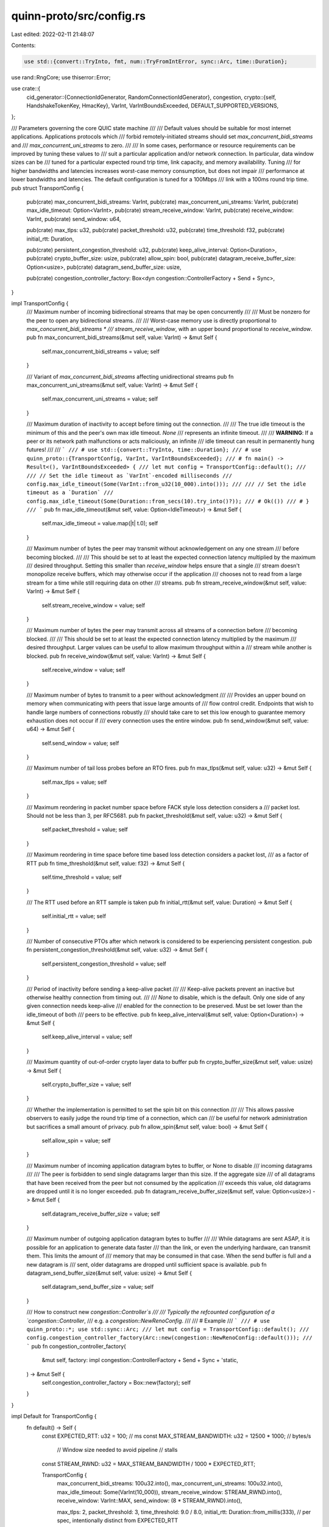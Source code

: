 quinn-proto/src/config.rs
=========================

Last edited: 2022-02-11 21:48:07

Contents:

.. code-block:: rs

    use std::{convert::TryInto, fmt, num::TryFromIntError, sync::Arc, time::Duration};

use rand::RngCore;
use thiserror::Error;

use crate::{
    cid_generator::{ConnectionIdGenerator, RandomConnectionIdGenerator},
    congestion,
    crypto::{self, HandshakeTokenKey, HmacKey},
    VarInt, VarIntBoundsExceeded, DEFAULT_SUPPORTED_VERSIONS,
};

/// Parameters governing the core QUIC state machine
///
/// Default values should be suitable for most internet applications. Applications protocols which
/// forbid remotely-initiated streams should set `max_concurrent_bidi_streams` and
/// `max_concurrent_uni_streams` to zero.
///
/// In some cases, performance or resource requirements can be improved by tuning these values to
/// suit a particular application and/or network connection. In particular, data window sizes can be
/// tuned for a particular expected round trip time, link capacity, and memory availability. Tuning
/// for higher bandwidths and latencies increases worst-case memory consumption, but does not impair
/// performance at lower bandwidths and latencies. The default configuration is tuned for a 100Mbps
/// link with a 100ms round trip time.
pub struct TransportConfig {
    pub(crate) max_concurrent_bidi_streams: VarInt,
    pub(crate) max_concurrent_uni_streams: VarInt,
    pub(crate) max_idle_timeout: Option<VarInt>,
    pub(crate) stream_receive_window: VarInt,
    pub(crate) receive_window: VarInt,
    pub(crate) send_window: u64,

    pub(crate) max_tlps: u32,
    pub(crate) packet_threshold: u32,
    pub(crate) time_threshold: f32,
    pub(crate) initial_rtt: Duration,

    pub(crate) persistent_congestion_threshold: u32,
    pub(crate) keep_alive_interval: Option<Duration>,
    pub(crate) crypto_buffer_size: usize,
    pub(crate) allow_spin: bool,
    pub(crate) datagram_receive_buffer_size: Option<usize>,
    pub(crate) datagram_send_buffer_size: usize,

    pub(crate) congestion_controller_factory: Box<dyn congestion::ControllerFactory + Send + Sync>,
}

impl TransportConfig {
    /// Maximum number of incoming bidirectional streams that may be open concurrently
    ///
    /// Must be nonzero for the peer to open any bidirectional streams.
    ///
    /// Worst-case memory use is directly proportional to `max_concurrent_bidi_streams *
    /// stream_receive_window`, with an upper bound proportional to `receive_window`.
    pub fn max_concurrent_bidi_streams(&mut self, value: VarInt) -> &mut Self {
        self.max_concurrent_bidi_streams = value;
        self
    }

    /// Variant of `max_concurrent_bidi_streams` affecting unidirectional streams
    pub fn max_concurrent_uni_streams(&mut self, value: VarInt) -> &mut Self {
        self.max_concurrent_uni_streams = value;
        self
    }

    /// Maximum duration of inactivity to accept before timing out the connection.
    ///
    /// The true idle timeout is the minimum of this and the peer's own max idle timeout. `None`
    /// represents an infinite timeout.
    ///
    /// **WARNING**: If a peer or its network path malfunctions or acts maliciously, an infinite
    /// idle timeout can result in permanently hung futures!
    ///
    /// ```
    /// # use std::{convert::TryInto, time::Duration};
    /// # use quinn_proto::{TransportConfig, VarInt, VarIntBoundsExceeded};
    /// # fn main() -> Result<(), VarIntBoundsExceeded> {
    /// let mut config = TransportConfig::default();
    ///
    /// // Set the idle timeout as `VarInt`-encoded milliseconds
    /// config.max_idle_timeout(Some(VarInt::from_u32(10_000).into()));
    ///
    /// // Set the idle timeout as a `Duration`
    /// config.max_idle_timeout(Some(Duration::from_secs(10).try_into()?));
    /// # Ok(())
    /// # }
    /// ```
    pub fn max_idle_timeout(&mut self, value: Option<IdleTimeout>) -> &mut Self {
        self.max_idle_timeout = value.map(|t| t.0);
        self
    }

    /// Maximum number of bytes the peer may transmit without acknowledgement on any one stream
    /// before becoming blocked.
    ///
    /// This should be set to at least the expected connection latency multiplied by the maximum
    /// desired throughput. Setting this smaller than `receive_window` helps ensure that a single
    /// stream doesn't monopolize receive buffers, which may otherwise occur if the application
    /// chooses not to read from a large stream for a time while still requiring data on other
    /// streams.
    pub fn stream_receive_window(&mut self, value: VarInt) -> &mut Self {
        self.stream_receive_window = value;
        self
    }

    /// Maximum number of bytes the peer may transmit across all streams of a connection before
    /// becoming blocked.
    ///
    /// This should be set to at least the expected connection latency multiplied by the maximum
    /// desired throughput. Larger values can be useful to allow maximum throughput within a
    /// stream while another is blocked.
    pub fn receive_window(&mut self, value: VarInt) -> &mut Self {
        self.receive_window = value;
        self
    }

    /// Maximum number of bytes to transmit to a peer without acknowledgment
    ///
    /// Provides an upper bound on memory when communicating with peers that issue large amounts of
    /// flow control credit. Endpoints that wish to handle large numbers of connections robustly
    /// should take care to set this low enough to guarantee memory exhaustion does not occur if
    /// every connection uses the entire window.
    pub fn send_window(&mut self, value: u64) -> &mut Self {
        self.send_window = value;
        self
    }

    /// Maximum number of tail loss probes before an RTO fires.
    pub fn max_tlps(&mut self, value: u32) -> &mut Self {
        self.max_tlps = value;
        self
    }

    /// Maximum reordering in packet number space before FACK style loss detection considers a
    /// packet lost. Should not be less than 3, per RFC5681.
    pub fn packet_threshold(&mut self, value: u32) -> &mut Self {
        self.packet_threshold = value;
        self
    }

    /// Maximum reordering in time space before time based loss detection considers a packet lost,
    /// as a factor of RTT
    pub fn time_threshold(&mut self, value: f32) -> &mut Self {
        self.time_threshold = value;
        self
    }

    /// The RTT used before an RTT sample is taken
    pub fn initial_rtt(&mut self, value: Duration) -> &mut Self {
        self.initial_rtt = value;
        self
    }

    /// Number of consecutive PTOs after which network is considered to be experiencing persistent congestion.
    pub fn persistent_congestion_threshold(&mut self, value: u32) -> &mut Self {
        self.persistent_congestion_threshold = value;
        self
    }

    /// Period of inactivity before sending a keep-alive packet
    ///
    /// Keep-alive packets prevent an inactive but otherwise healthy connection from timing out.
    ///
    /// `None` to disable, which is the default. Only one side of any given connection needs keep-alive
    /// enabled for the connection to be preserved. Must be set lower than the idle_timeout of both
    /// peers to be effective.
    pub fn keep_alive_interval(&mut self, value: Option<Duration>) -> &mut Self {
        self.keep_alive_interval = value;
        self
    }

    /// Maximum quantity of out-of-order crypto layer data to buffer
    pub fn crypto_buffer_size(&mut self, value: usize) -> &mut Self {
        self.crypto_buffer_size = value;
        self
    }

    /// Whether the implementation is permitted to set the spin bit on this connection
    ///
    /// This allows passive observers to easily judge the round trip time of a connection, which can
    /// be useful for network administration but sacrifices a small amount of privacy.
    pub fn allow_spin(&mut self, value: bool) -> &mut Self {
        self.allow_spin = value;
        self
    }

    /// Maximum number of incoming application datagram bytes to buffer, or None to disable
    /// incoming datagrams
    ///
    /// The peer is forbidden to send single datagrams larger than this size. If the aggregate size
    /// of all datagrams that have been received from the peer but not consumed by the application
    /// exceeds this value, old datagrams are dropped until it is no longer exceeded.
    pub fn datagram_receive_buffer_size(&mut self, value: Option<usize>) -> &mut Self {
        self.datagram_receive_buffer_size = value;
        self
    }

    /// Maximum number of outgoing application datagram bytes to buffer
    ///
    /// While datagrams are sent ASAP, it is possible for an application to generate data faster
    /// than the link, or even the underlying hardware, can transmit them. This limits the amount of
    /// memory that may be consumed in that case. When the send buffer is full and a new datagram is
    /// sent, older datagrams are dropped until sufficient space is available.
    pub fn datagram_send_buffer_size(&mut self, value: usize) -> &mut Self {
        self.datagram_send_buffer_size = value;
        self
    }

    /// How to construct new `congestion::Controller`s
    ///
    /// Typically the refcounted configuration of a `congestion::Controller`,
    /// e.g. a `congestion::NewRenoConfig`.
    ///
    /// # Example
    /// ```
    /// # use quinn_proto::*; use std::sync::Arc;
    /// let mut config = TransportConfig::default();
    /// config.congestion_controller_factory(Arc::new(congestion::NewRenoConfig::default()));
    /// ```
    pub fn congestion_controller_factory(
        &mut self,
        factory: impl congestion::ControllerFactory + Send + Sync + 'static,
    ) -> &mut Self {
        self.congestion_controller_factory = Box::new(factory);
        self
    }
}

impl Default for TransportConfig {
    fn default() -> Self {
        const EXPECTED_RTT: u32 = 100; // ms
        const MAX_STREAM_BANDWIDTH: u32 = 12500 * 1000; // bytes/s
                                                        // Window size needed to avoid pipeline
                                                        // stalls
        const STREAM_RWND: u32 = MAX_STREAM_BANDWIDTH / 1000 * EXPECTED_RTT;

        TransportConfig {
            max_concurrent_bidi_streams: 100u32.into(),
            max_concurrent_uni_streams: 100u32.into(),
            max_idle_timeout: Some(VarInt(10_000)),
            stream_receive_window: STREAM_RWND.into(),
            receive_window: VarInt::MAX,
            send_window: (8 * STREAM_RWND).into(),

            max_tlps: 2,
            packet_threshold: 3,
            time_threshold: 9.0 / 8.0,
            initial_rtt: Duration::from_millis(333), // per spec, intentionally distinct from EXPECTED_RTT

            persistent_congestion_threshold: 3,
            keep_alive_interval: None,
            crypto_buffer_size: 16 * 1024,
            allow_spin: true,
            datagram_receive_buffer_size: Some(STREAM_RWND as usize),
            datagram_send_buffer_size: 1024 * 1024,

            congestion_controller_factory: Box::new(Arc::new(congestion::CubicConfig::default())),
        }
    }
}

impl fmt::Debug for TransportConfig {
    fn fmt(&self, fmt: &mut fmt::Formatter<'_>) -> fmt::Result {
        fmt.debug_struct("TranportConfig")
            .field(
                "max_concurrent_bidi_streams",
                &self.max_concurrent_bidi_streams,
            )
            .field(
                "max_concurrent_uni_streams",
                &self.max_concurrent_uni_streams,
            )
            .field("max_idle_timeout", &self.max_idle_timeout)
            .field("stream_receive_window", &self.stream_receive_window)
            .field("receive_window", &self.receive_window)
            .field("send_window", &self.send_window)
            .field("max_tlps", &self.max_tlps)
            .field("packet_threshold", &self.packet_threshold)
            .field("time_threshold", &self.time_threshold)
            .field("initial_rtt", &self.initial_rtt)
            .field(
                "persistent_congestion_threshold",
                &self.persistent_congestion_threshold,
            )
            .field("keep_alive_interval", &self.keep_alive_interval)
            .field("crypto_buffer_size", &self.crypto_buffer_size)
            .field("allow_spin", &self.allow_spin)
            .field(
                "datagram_receive_buffer_size",
                &self.datagram_receive_buffer_size,
            )
            .field("datagram_send_buffer_size", &self.datagram_send_buffer_size)
            .field("congestion_controller_factory", &"[ opaque ]")
            .finish()
    }
}

/// Global configuration for the endpoint, affecting all connections
///
/// Default values should be suitable for most internet applications.
#[derive(Clone)]
pub struct EndpointConfig {
    pub(crate) reset_key: Arc<dyn HmacKey>,
    pub(crate) max_udp_payload_size: VarInt,
    /// CID generator factory
    ///
    /// Create a cid generator for local cid in Endpoint struct
    pub(crate) connection_id_generator_factory:
        Arc<dyn Fn() -> Box<dyn ConnectionIdGenerator> + Send + Sync>,
    pub(crate) supported_versions: Vec<u32>,
    pub(crate) grease_quic_bit: bool,
}

impl EndpointConfig {
    /// Create a default config with a particular `reset_key`
    pub fn new(reset_key: Arc<dyn HmacKey>) -> Self {
        let cid_factory: fn() -> Box<dyn ConnectionIdGenerator> =
            || Box::new(RandomConnectionIdGenerator::default());
        Self {
            reset_key,
            max_udp_payload_size: 1480u32.into(), // Typical internet MTU minus IPv4 and UDP overhead, rounded up to a multiple of 8
            connection_id_generator_factory: Arc::new(cid_factory),
            supported_versions: DEFAULT_SUPPORTED_VERSIONS.to_vec(),
            grease_quic_bit: true,
        }
    }

    /// Supply a custom connection ID generator factory
    ///
    /// Called once by each `Endpoint` constructed from this configuration to obtain the CID
    /// generator which will be used to generate the CIDs used for incoming packets on all
    /// connections involving that  `Endpoint`. A custom CID generator allows applications to embed
    /// information in local connection IDs, e.g. to support stateless packet-level load balancers.
    ///
    /// `EndpointConfig::new()` applies a default random CID generator factory. This functions
    /// accepts any customized CID generator to reset CID generator factory that implements
    /// the `ConnectionIdGenerator` trait.
    pub fn cid_generator<F: Fn() -> Box<dyn ConnectionIdGenerator> + Send + Sync + 'static>(
        &mut self,
        factory: F,
    ) -> &mut Self {
        self.connection_id_generator_factory = Arc::new(factory);
        self
    }

    /// Private key used to send authenticated connection resets to peers who were
    /// communicating with a previous instance of this endpoint.
    pub fn reset_key(&mut self, key: Arc<dyn HmacKey>) -> &mut Self {
        self.reset_key = key;
        self
    }

    /// Maximum UDP payload size accepted from peers. Excludes UDP and IP overhead.
    ///
    /// The default is suitable for typical internet applications. Applications which expect to run
    /// on networks supporting Ethernet jumbo frames or similar should set this appropriately.
    pub fn max_udp_payload_size(&mut self, value: u64) -> Result<&mut Self, ConfigError> {
        self.max_udp_payload_size = value.try_into()?;
        Ok(self)
    }

    /// Get the current value of `max_udp_payload_size`
    ///
    /// While most parameters don't need to be readable, this must be exposed to allow higher-level
    /// layers, e.g. the `quinn` crate, to determine how large a receive buffer to allocate to
    /// support an externally-defined `EndpointConfig`.
    ///
    /// While `get_` accessors are typically unidiomatic in Rust, we favor concision for setters,
    /// which will be used far more heavily.
    #[doc(hidden)]
    pub fn get_max_udp_payload_size(&self) -> u64 {
        self.max_udp_payload_size.into()
    }

    /// Override supported QUIC versions
    pub fn supported_versions(&mut self, supported_versions: Vec<u32>) -> &mut Self {
        self.supported_versions = supported_versions;
        self
    }

    /// Whether to accept QUIC packets containing any value for the fixed bit
    ///
    /// Enabled by default. Helps protect against protocol ossification and makes traffic less
    /// identifiable to observers. Disable if helping observers identify this traffic as QUIC is
    /// desired.
    pub fn grease_quic_bit(&mut self, value: bool) -> &mut Self {
        self.grease_quic_bit = value;
        self
    }
}

impl fmt::Debug for EndpointConfig {
    fn fmt(&self, fmt: &mut fmt::Formatter<'_>) -> fmt::Result {
        fmt.debug_struct("EndpointConfig")
            .field("reset_key", &"[ elided ]")
            .field("max_udp_payload_size", &self.max_udp_payload_size)
            .field("cid_generator_factory", &"[ elided ]")
            .field("supported_versions", &self.supported_versions)
            .field("grease_quic_bit", &self.grease_quic_bit)
            .finish()
    }
}

#[cfg(feature = "ring")]
impl Default for EndpointConfig {
    fn default() -> Self {
        let mut reset_key = [0; 64];
        rand::thread_rng().fill_bytes(&mut reset_key);

        Self::new(Arc::new(ring::hmac::Key::new(
            ring::hmac::HMAC_SHA256,
            &reset_key,
        )))
    }
}

/// Parameters governing incoming connections
///
/// Default values should be suitable for most internet applications.
#[derive(Clone)]
pub struct ServerConfig {
    /// Transport configuration to use for incoming connections
    pub transport: Arc<TransportConfig>,

    /// TLS configuration used for incoming connections.
    ///
    /// Must be set to use TLS 1.3 only.
    pub crypto: Arc<dyn crypto::ServerConfig>,

    /// Used to generate one-time AEAD keys to protect handshake tokens
    pub(crate) token_key: Arc<dyn HandshakeTokenKey>,

    /// Whether to require clients to prove ownership of an address before committing resources.
    ///
    /// Introduces an additional round-trip to the handshake to make denial of service attacks more difficult.
    pub(crate) use_retry: bool,
    /// Microseconds after a stateless retry token was issued for which it's considered valid.
    pub(crate) retry_token_lifetime: Duration,

    /// Maximum number of concurrent connections
    pub(crate) concurrent_connections: u32,

    /// Whether to allow clients to migrate to new addresses
    ///
    /// Improves behavior for clients that move between different internet connections or suffer NAT
    /// rebinding. Enabled by default.
    pub(crate) migration: bool,
}

impl ServerConfig {
    /// Create a default config with a particular handshake token key
    pub fn new(
        crypto: Arc<dyn crypto::ServerConfig>,
        token_key: Arc<dyn HandshakeTokenKey>,
    ) -> Self {
        Self {
            transport: Arc::new(TransportConfig::default()),
            crypto,

            token_key,
            use_retry: false,
            retry_token_lifetime: Duration::from_secs(15),

            concurrent_connections: 100_000,

            migration: true,
        }
    }

    /// Private key used to authenticate data included in handshake tokens.
    pub fn token_key(
        &mut self,
        value: Arc<dyn HandshakeTokenKey>,
    ) -> Result<&mut Self, ConfigError> {
        self.token_key = value;
        Ok(self)
    }

    /// Whether to require clients to prove ownership of an address before committing resources.
    ///
    /// Introduces an additional round-trip to the handshake to make denial of service attacks more difficult.
    pub fn use_retry(&mut self, value: bool) -> &mut Self {
        self.use_retry = value;
        self
    }

    /// Duration after a stateless retry token was issued for which it's considered valid.
    pub fn retry_token_lifetime(&mut self, value: Duration) -> &mut Self {
        self.retry_token_lifetime = value;
        self
    }

    /// Maximum number of simultaneous connections to accept.
    ///
    /// New incoming connections are only accepted if the total number of incoming or outgoing
    /// connections is less than this. Outgoing connections are unaffected.
    pub fn concurrent_connections(&mut self, value: u32) -> &mut Self {
        self.concurrent_connections = value;
        self
    }

    /// Whether to allow clients to migrate to new addresses
    ///
    /// Improves behavior for clients that move between different internet connections or suffer NAT
    /// rebinding. Enabled by default.
    pub fn migration(&mut self, value: bool) -> &mut Self {
        self.migration = value;
        self
    }
}

#[cfg(feature = "rustls")]
impl ServerConfig {
    /// Create a server config with the given certificate chain to be presented to clients
    ///
    /// Uses a randomized handshake token key.
    pub fn with_single_cert(
        cert_chain: Vec<rustls::Certificate>,
        key: rustls::PrivateKey,
    ) -> Result<Self, rustls::Error> {
        let crypto = crypto::rustls::server_config(cert_chain, key)?;
        Ok(Self::with_crypto(Arc::new(crypto)))
    }

    /// Create a server config with the given [`rustls::ServerConfig`]
    ///
    /// Uses a randomized handshake token key.
    pub fn with_crypto(crypto: Arc<rustls::ServerConfig>) -> Self {
        let rng = &mut rand::thread_rng();
        let mut master_key = [0u8; 64];
        rng.fill_bytes(&mut master_key);
        let master_key = ring::hkdf::Salt::new(ring::hkdf::HKDF_SHA256, &[]).extract(&master_key);

        Self::new(crypto, Arc::new(master_key))
    }
}

impl fmt::Debug for ServerConfig {
    fn fmt(&self, fmt: &mut fmt::Formatter<'_>) -> fmt::Result {
        fmt.debug_struct("ServerConfig<T>")
            .field("transport", &self.transport)
            .field("crypto", &"ServerConfig { elided }")
            .field("token_key", &"[ elided ]")
            .field("use_retry", &self.use_retry)
            .field("retry_token_lifetime", &self.retry_token_lifetime)
            .field("concurrent_connections", &self.concurrent_connections)
            .field("migration", &self.migration)
            .finish()
    }
}

/// Configuration for outgoing connections
///
/// Default values should be suitable for most internet applications.
#[derive(Clone)]
#[non_exhaustive]
pub struct ClientConfig {
    /// Transport configuration to use
    pub transport: Arc<TransportConfig>,

    /// Cryptographic configuration to use
    pub crypto: Arc<dyn crypto::ClientConfig>,

    /// QUIC protocol version to use
    pub(crate) version: u32,
}

impl ClientConfig {
    /// Create a default config with a particular cryptographic config
    pub fn new(crypto: Arc<dyn crypto::ClientConfig>) -> Self {
        Self {
            transport: Default::default(),
            crypto,
            version: 1,
        }
    }

    /// Set the QUIC version to use
    pub fn version(&mut self, version: u32) -> &mut Self {
        self.version = version;
        self
    }
}

#[cfg(feature = "rustls")]
impl ClientConfig {
    /// Create a client configuration that trusts the platform's native roots
    #[cfg(feature = "native-certs")]
    pub fn with_native_roots() -> Self {
        let mut roots = rustls::RootCertStore::empty();
        match rustls_native_certs::load_native_certs() {
            Ok(certs) => {
                for cert in certs {
                    if let Err(e) = roots.add(&rustls::Certificate(cert.0)) {
                        tracing::warn!("failed to parse trust anchor: {}", e);
                    }
                }
            }
            Err(e) => {
                tracing::warn!("couldn't load any default trust roots: {}", e);
            }
        };

        Self::with_root_certificates(roots)
    }

    /// Create a client configuration that trusts specified trust anchors
    pub fn with_root_certificates(roots: rustls::RootCertStore) -> Self {
        Self::new(Arc::new(crypto::rustls::client_config(roots)))
    }
}

impl fmt::Debug for ClientConfig {
    fn fmt(&self, fmt: &mut fmt::Formatter<'_>) -> fmt::Result {
        fmt.debug_struct("ClientConfig<T>")
            .field("transport", &self.transport)
            .field("crypto", &"ClientConfig { elided }")
            .field("version", &self.version)
            .finish()
    }
}

/// Errors in the configuration of an endpoint
#[derive(Debug, Error, Clone, PartialEq, Eq)]
#[non_exhaustive]
pub enum ConfigError {
    /// Value exceeds supported bounds
    #[error("value exceeds supported bounds")]
    OutOfBounds,
}

impl From<TryFromIntError> for ConfigError {
    fn from(_: TryFromIntError) -> Self {
        ConfigError::OutOfBounds
    }
}

impl From<VarIntBoundsExceeded> for ConfigError {
    fn from(_: VarIntBoundsExceeded) -> Self {
        ConfigError::OutOfBounds
    }
}

/// Maximum duration of inactivity to accept before timing out the connection.
///
/// This wraps an underlying [`VarInt`], representing the duration in milliseconds. Values can be
/// constructed by converting directly from `VarInt`, or using `TryFrom<Duration>`.
///
/// ```
/// # use std::{convert::TryFrom, time::Duration};
/// # use quinn_proto::{IdleTimeout, VarIntBoundsExceeded, VarInt};
/// # fn main() -> Result<(), VarIntBoundsExceeded> {
/// // A `VarInt`-encoded value in milliseconds
/// let timeout = IdleTimeout::from(VarInt::from_u32(10_000));
///
/// // Try to convert a `Duration` into a `VarInt`-encoded timeout
/// let timeout = IdleTimeout::try_from(Duration::from_secs(10))?;
/// # Ok(())
/// # }
/// ```
#[derive(Default, Copy, Clone, Eq, Hash, Ord, PartialEq, PartialOrd)]
pub struct IdleTimeout(VarInt);

impl From<VarInt> for IdleTimeout {
    fn from(inner: VarInt) -> Self {
        Self(inner)
    }
}

impl std::convert::TryFrom<Duration> for IdleTimeout {
    type Error = VarIntBoundsExceeded;

    fn try_from(timeout: Duration) -> Result<Self, Self::Error> {
        let inner = VarInt::try_from(timeout.as_millis())?;
        Ok(Self(inner))
    }
}


